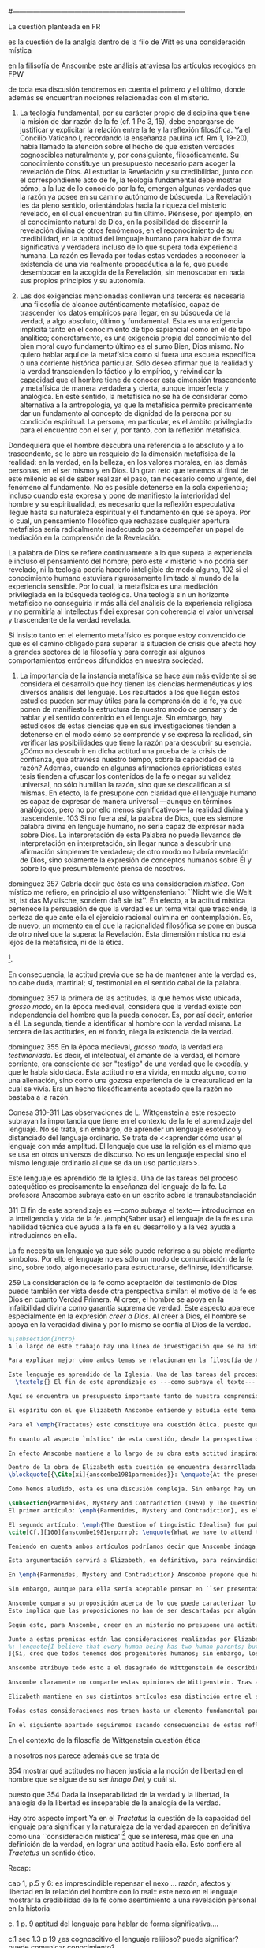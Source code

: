 #+PROPERTY: header-args:latex :tangle ../../tex/ch3/diacronico/lang_and_myst.tex
#---------------------------------------------------------------------------
# Santa Teresa Benedicta de la Cruz, ruega por nosotros
La cuestión planteada en FR

es la cuestión de la analgía
dentro de la filo de Witt es una consideración mística

en la filisofía de Anscombe este análisis atraviesa los artículos recogidos en FPW

de toda esa discusión tendremos en cuenta el primero y el último, donde además se encuentran nociones relacionadas con el misterio.

67. La teología fundamental, por su carácter propio de disciplina que tiene la misión de dar razón de la fe (cf. 1 Pe 3, 15), debe encargarse de justificar y explicitar la relación entre la fe y la reflexión filosófica. Ya el Concilio Vaticano I, recordando la enseñanza paulina (cf. Rm 1, 19-20), había llamado la atención sobre el hecho de que existen verdades cognoscibles naturalmente y, por consiguiente, filosóficamente. Su conocimiento constituye un presupuesto necesario para acoger la revelación de Dios. Al estudiar la Revelación y su credibilidad, junto con el correspondiente acto de fe, la teología fundamental debe mostrar cómo, a la luz de lo conocido por la fe, emergen algunas verdades que la razón ya posee en su camino autónomo de búsqueda. La Revelación les da pleno sentido, orientándolas hacia la riqueza del misterio revelado, en el cual encuentran su fin último. Piénsese, por ejemplo, en el conocimiento natural de Dios, en la posibilidad de discernir la revelación divina de otros fenómenos, en el reconocimiento de su credibilidad, en la aptitud del lenguaje humano para hablar de forma significativa y verdadera incluso de lo que supera toda experiencia humana. La razón es llevada por todas estas verdades a reconocer la existencia de una vía realmente propedéutica a la fe, que puede desembocar en la acogida de la Revelación, sin menoscabar en nada sus propios principios y su autonomía.

83. Las dos exigencias mencionadas conllevan una tercera: es necesaria una filosofía de alcance auténticamente metafísico, capaz de trascender los datos empíricos para llegar, en su búsqueda de la verdad, a algo absoluto, último y fundamental. Esta es una exigencia implícita tanto en el conocimiento de tipo sapiencial como en el de tipo analítico; concretamente, es una exigencia propia del conocimiento del bien moral cuyo fundamento último es el sumo Bien, Dios mismo. No quiero hablar aquí de la metafísica como si fuera una escuela específica o una corriente histórica particular. Sólo deseo afirmar que la realidad y la verdad transcienden lo fáctico y lo empírico, y reivindicar la capacidad que el hombre tiene de conocer esta dimensión trascendente y metafísica de manera verdadera y cierta, aunque imperfecta y analógica. En este sentido, la metafísica no se ha de considerar como alternativa a la antropología, ya que la metafísica permite precisamente dar un fundamento al concepto de dignidad de la persona por su condición espiritual. La persona, en particular, es el ámbito privilegiado para el encuentro con el ser y, por tanto, con la reflexión metafísica.

Dondequiera que el hombre descubra una referencia a lo absoluto y a lo trascendente, se le abre un resquicio de la dimensión metafísica de la realidad: en la verdad, en la belleza, en los valores morales, en las demás personas, en el ser mismo y en Dios. Un gran reto que tenemos al final de este milenio es el de saber realizar el paso, tan necesario como urgente, del fenómeno al fundamento. No es posible detenerse en la sola experiencia; incluso cuando ésta expresa y pone de manifiesto la interioridad del hombre y su espiritualidad, es necesario que la reflexión especulativa llegue hasta su naturaleza espiritual y el fundamento en que se apoya. Por lo cual, un pensamiento filosófico que rechazase cualquier apertura metafísica sería radicalmente inadecuado para desempeñar un papel de mediación en la comprensión de la Revelación.

La palabra de Dios se refiere continuamente a lo que supera la experiencia e incluso el pensamiento del hombre; pero este « misterio » no podría ser revelado, ni la teología podría hacerlo inteligible de modo alguno, 102 si el conocimiento humano estuviera rigurosamente limitado al mundo de la experiencia sensible. Por lo cual, la metafísica es una mediación privilegiada en la búsqueda teológica. Una teología sin un horizonte metafísico no conseguiría ir más allá del análisis de la experiencia religiosa y no permitiría al intellectus fidei expresar con coherencia el valor universal y trascendente de la verdad revelada.

Si insisto tanto en el elemento metafísico es porque estoy convencido de que es el camino obligado para superar la situación de crisis que afecta hoy a grandes sectores de la filosofía y para corregir así algunos comportamientos erróneos difundidos en nuestra sociedad.

84. La importancia de la instancia metafísica se hace aún más evidente si se considera el desarrollo que hoy tienen las ciencias hermenéuticas y los diversos análisis del lenguaje. Los resultados a los que llegan estos estudios pueden ser muy útiles para la comprensión de la fe, ya que ponen de manifiesto la estructura de nuestro modo de pensar y de hablar y el sentido contenido en el lenguaje. Sin embargo, hay estudiosos de estas ciencias que en sus investigaciones tienden a detenerse en el modo cómo se comprende y se expresa la realidad, sin verificar las posibilidades que tiene la razón para descubrir su esencia. ¿Cómo no descubrir en dicha actitud una prueba de la crisis de confianza, que atraviesa nuestro tiempo, sobre la capacidad de la razón? Además, cuando en algunas afirmaciones apriorísticas estas tesis tienden a ofuscar los contenidos de la fe o negar su validez universal, no sólo humillan la razón, sino que se descalifican a sí mismas. En efecto, la fe presupone con claridad que el lenguaje humano es capaz de expresar de manera universal —aunque en términos analógicos, pero no por ello menos significativos— la realidad divina y trascendente. 103 Si no fuera así, la palabra de Dios, que es siempre palabra divina en lenguaje humano, no sería capaz de expresar nada sobre Dios. La interpretación de esta Palabra no puede llevarnos de interpretación en interpretación, sin llegar nunca a descubrir una afirmación simplemente verdadera; de otro modo no habría revelación de Dios, sino solamente la expresión de conceptos humanos sobre Él y sobre lo que presumiblemente piensa de nosotros.


dominguez 357
Cabría decir que ésta es una consideración \emph{mística}. Con místico me refiero, en principio al uso wittgensteniano: ``Nicht wie die Welt ist, ist das Mystische, sondern daß sie ist''. En efecto, a la actitud mística pertenece la persuasión de que la verdad es un tema vital que trasciende, la certeza de que ante ella el ejercicio racional culmina en contemplación. Es, de nuevo, un momento en el que la racionalidad filosófica se pone en busca de otro nivel que la supera: la Revelación. Esta dimensión mistica no está lejos de la metafísica, ni de la ética. 

\footnote{\cite[Cf.][156]{monk1991duty}: \enquote{The famous last sentence of the book ---`Whereof one cannot speak, thereof one must be silent'--- expresses both a logico-philosophical truth and an ethical precept.}; Wittgenstein explicó esta finalidad ética de su obra en una carta a Ludwig von Ficker de este modo: \cite[22-23]{monk2005howto}: \enquote{the point of the book is ethical. I once wanted to give a few words in the foreword which now are actually not in it, which, however, I'll write to you now because they might be a key for you: I wanted to write that my work consists on two parts: of the one which is here, and of everything which I have \emph{not} written. And precisely this second part is the important one. For the Ethical is delimited from within, as it were, by my book; and I'm convinced that, \emph{strictly} speaking, it can ONLY be delimited in this way. In brief, I think: All of that whcih \emph{many} are \emph{babbling} today, I have defined in my book by remaning silent about it}.}.

En consecuencia, la actitud previa que se ha de mantener ante la verdad es, no cabe duda, martirial; sí, testimonial en el sentido cabal de la palabra.

dominguez 357
la primera de las actitudes, la que hemos visto ubicada, \emph{grosso modo}, en la época medieval, considera que la verdad existe con independencia del hombre que la pueda conocer. Es, por así decir, anterior a él. La segunda, tiende a identificar al hombre con la verdad misma. La tercera de las actitudes, en el fondo, niega la existencia de la verdad.

dominguez 355
En la época medieval, \emph{grosso modo}, la verdad era \emph{testimoniada}. Es decir, el intelectual, el amante de la verdad, el hombre corriente, era consciente de ser "testigo" de una verdad que le excedía, y que le había sido dada. Esta actitud no era vivida, en modo alguno, como una alienación, sino como una gozosa experiencia de la creaturalidad en la cual se vivía. Era un hecho filosóficamente aceptado que la razón no bastaba a la razón.

Conesa 310-311
Las observaciones de L. Wittgenstein a este respecto subrayan la importancia que tiene en el contexto de la fe el aprendizaje del lenguaje. No se trata, sin embargo, de aprender un lenguaje esotérico y distanciado del lenguaje ordinario. Se trata de <<aprender cómo usar el lenguaje con más amplitud. El lenguaje que usa la religión es el mismo que se usa en otros universos de discurso. No es un lenguaje especial sino el mismo lenguaje ordinario al que se da un uso particular>>.

Este lenguaje es aprendido de la Iglesia. Una de las tareas del proceso catequético es precisamente la enseñanza del lenguaje de la fe. La profesora Anscombe subraya esto en un escrito sobre la transubstanciación

311
El fin de este aprendizaje es ---como subraya el texto--- introducirnos en la inteligencia y vida de la fe. /emph{Saber usar} el lenguaje de la fe es una habilidad técnica que ayuda a la fe en su desarrollo y a la vez ayuda a introducirnos en ella.

La fe necesita un lenguaje ya que sólo puede referirse a su objeto mediante símbolos. Por ello el lenguaje no es sólo un modo de comunicación de la fe sino, sobre todo, algo necesario para estructurarse, definirse, identificarse.

259
La consideración de la fe como aceptación del testimonio de Dios puede también ser vista desde otra perspectiva similar: el motivo de la fe es Dios en cuanto Verdad Primera. Al creer, el hombre se apoya en la infalibilidad divina como garantía suprema de verdad. Este aspecto aparece especialmente en la expresión \emph{creer a Dios}. Al creer a Dios, el hombre se apoya en la veracidad divina y por lo mismo se confía al Dios de la verdad.

#+BEGIN_SRC latex
%\subsection{Intro}
A lo largo de este trabajo hay una línea de investigación que se ha ido desarrollando y que desemboca en una región de la obra de Anscombe que trata sobre una cuestión filosófica compleja. Ha partido desde la propuesta de repensar el nexo entre razón, afectos y libertad con una visión más amplia; y la consideración de que en el contexto de la filosofía analítica este nexo se estudia dentro de la actividad humana del lenguaje (\S\ref{subsec:amplia}, p.~\pageref{subsec:amplia})\footnote{Esta línea ha continuado a través de varias cuestiones: Desde la perspectiva de la investigación teológica se ha planteado como la pregunta sobre la capacidad del lenguaje para hablar de forma significativa incluso de lo que supera la experiencia humana (\S\ref{subsec:aptitud}, p.~\pageref{subsec:aptitud}). Además indagamos sobre este tema al exponer los desafíos planteados por el Círculo de Viena que, desde ciertas interpretaciones de nociones wittgensteinianas, realizaron una crítica de la capacidad del lenguaje religioso para comunicar conocimiento (\S\ref{subsec:viena}, p.~\pageref{subsec:viena}). Adentrándonos más al ámbito de la filosofía de Wittgenstein, F. Kerr nos proponía que su análisis de la relación entre realidad, pensamiento y lenguaje constituye un intento de reconocer cómo es el ser humano y junto a esto que la investigación teológica puede ser entendida como investigación gramatical (\S\ref{subsec:comosomos}, p.~\pageref{subsec:comosomos}).}. En este apartado culmina con la consideración de que para comprender la categoría de testimonio en la obra de Anscombe es preciso tener en cuenta su discusión sobre la capacidad del lenguaje para significar. Específicamente su comprensión de la capacidad de la práctica lingüística humana para comunicar la verdad en tanto que trascendental. 

Para explicar mejor cómo ambos temas se relacionan en la filosofía de Anscombe podemos recurrir a una propuesta de F. Conesa en su estudio sobre el valor cognoscitivo de la fe. Plantea que para Wittgenstein un elemento importante en la religión es el aprendizaje de un lenguaje, entonces propone: \blockquote[{\Cite[310-311]{conesa1994cc}}]{Las observaciones de L. Wittgenstein a este respecto subrayan la importancia que tiene en el contexto de la fe el aprendizaje del lenguaje. No se trata, sin embargo, de aprender un lenguaje esotérico y distanciado del lenguaje ordinario. Se trata de <<aprender cómo usar el lenguaje con más amplitud. El lenguaje que usa la religión es el mismo que se usa en otros universos de discurso. No es un lenguaje especial sino el mismo lenguaje ordinario al que se da un uso particular>>.

Este lenguaje es aprendido de la Iglesia. Una de las tareas del proceso catequético es precisamente la enseñanza del lenguaje de la fe. La profesora Anscombe subraya esto en \textelp{su} escrito sobre la transubstanciación
  \textelp{} El fin de este aprendizaje es ---como subraya el texto--- introducirnos en la inteligencia y vida de la fe. \emph{Saber usar} el lenguaje de la fe es una habilidad técnica que ayuda a la fe en su desarrollo y a la vez ayuda a introducirnos en ella.}

Aquí se encuentra un presupuesto importante tanto de nuestra comprensión de la fe, como de la noción que tiene Elizabeth del lenguaje: \blockquote[][\,(FR 84)]{la fe presupone con claridad que el lenguaje humano es capaz de expresar de manera universal ---aunque en términos analógicos, pero no por ello menos significativos--- la realidad divina y trascendente. Si no fuera así, la palabra de Dios, que es siempre palabra divina en lenguaje humano, no sería capaz de expresar nada sobre Dios}. Nos encontramos aquí ante una convergencia donde la revelación entendida como testimonio divino, la fe como confianza en su palabra y la práctica lingüística como actividad donde la verdad se comunica componen facetas de una misma realidad.\footnote{F. Conesa argumenta en \Cite[259]{conesa1994cc}: \enquote{La consideración de la fe como aceptación del testimonio de Dios puede también ser vista desde otra perspectiva similar: el motivo de la fe es Dios en cuanto Verdad Primera. Al creer, el hombre se apoya en la infalibilidad divina como garantía suprema de verdad. Este aspecto aparece especialmente en la expresión \emph{creer a Dios}. Al creer a Dios, el hombre se apoya en la veracidad divina y por lo mismo se confía al Dios de la verdad.}, también añade: \enquote{B. Duroux demuestra que Santo Tomás se está refiriendo a la misma realidad cuando habla de la autoridad de Dios, el testimonio divino y la \emph{Verdad primera}. Se trata simplemente de cambios de acento.}}

El espíritu con el que Elizabeth Anscombe entiende y estudia este tema lo hereda del \emph{Tractatus}, donde la cuestión sobre la capacidad del lenguaje para significar culmina como preocupación ética\footnote{\cite[Cf.][156]{monk1991duty}: \enquote{The famous last sentence of the book ---`Whereof one cannot speak, thereof one must be silent'--- expresses both a logico-philosophical truth and an ethical precept.}; Wittgenstein explicó esta finalidad ética de su obra en una carta a Ludwig von Ficker de este modo: \cite[22-23]{monk2005howto}: \enquote{the point of the book is ethical. I once wanted to give a few words in the foreword which now are actually not in it, which, however, I'll write to you now because they might be a key for you: I wanted to write that my work consists on two parts: of the one which is here, and of everything which I have \emph{not} written. And precisely this second part is the important one. For the Ethical is delimited from within, as it were, by my book; and I'm convinced that, \emph{strictly} speaking, it can ONLY be delimited in this way. In brief, I think: All of that whcih \emph{many} are \emph{babbling} today, I have defined in my book by remaning silent about it}.} y consideración mística\footnote{\Cite[357]{dominguez2009at}: \enquote{Cabría decir que ésta es una consideración \emph{mística}. Con místico me refiero, en principio, al uso wittgensteniano: ``Nicht wie die Welt ist, ist das Mystische, sondern daß sie ist''.}}. Lo que esto quiere decir es que para ella, como para el \emph{Tractatus}, el interés consiste en argumentar una actitud o predisposición existencial ante la verdad\footnote{\Cite[Cf.][354-355]{dominguez2009at}}, más que una definición. 

Para el \emph{Tractatus} esto constituye una cuestión ética, puesto que pretende trazar el límite de lo que puede ser dicho. Desde el contexto de nuestro estudio, y la obra de Anscombe, hay un aspecto adicional a esta cuestión ética que puede ser expresado diciendo: \blockquote[{\Cite[354]{dominguez2009at}}]{Dada la inseparabilidad de la verdad y la libertad \textelp{} Es pertinente \textelp{} mostrar qué actitudes \textins{hacia la verdad} no hacen justicia a la noción de libertad en el hombre que se sigue de su ser \emph{imago Dei}, y cuál sí}. 

En cuanto al aspecto `místico' de esta cuestión, desde la perspectiva del \emph{Tractatus}, este consiste en la noción de que en el lenguaje se muestra una verdad que es inefable, que no se puede decir con el lenguaje. Para nosotros y para Anscombe consiste en la conciencia de que en la actividad humana del lenguaje actuamos como testigos de la Verdad que nos excede\footnote{Nos parece que la actitud hacia la verdad que P. Dominguez identifica con la mentalidad del medioevo ilustra bien la disposición de Anscombe hacia la Verdad presente en el lenguaje: \Cite[354-355]{dominguez2009at}: \enquote{En la época medieval, \emph{grosso modo}, la verdad era \emph{testimoniada}. Es decir, el intelectual, el amante de la verdad, el hombre corriente, era consciente de ser "testigo" de una verdad que le excedía, y que le había sido dada. Esta actitud no era vivida, en modo alguno, como una alienación, sino como una gozosa experiencia de la creaturalidad en la cual se vivía. Era un hecho filosóficamente aceptado que la razón no bastaba a la razón.}}. En este sentido, una buena manera de caracterizar la actitud `mística' que Anscombe adopta ante la verdad en tanto que trascendental puede ser puesta en estos términos: \blockquote[{\Cite[357]{dominguez2009at}}]{En efecto, a la actitud mística pertenece la persuasión de que la verdad es un tema vital que trasciende, la certeza de que ante ella el ejercicio racional culmina en contemplación. Es, de nuevo, un momento en el que la racionalidad filosófica se pone en busca de otro nivel que la supera: la Revelación. Esta dimensión mística no está lejos de la metafísica, ni de la ética. \textelp{} En consecuencia, la actitud previa que se ha de mantener ante la verdad es, no cabe duda, martirial; sí, testimonial en el sentido cabal de la palabra.}

En efecto Anscombe mantiene a lo largo de su obra esta actitud inspirada por el \emph{Tractatus}, esa \enquote*{persuasión de que la verdad es un tema vital que trasciende}. Sin embargo va más allá, pues no sostiene ---como lo hace el \emph{Tractatus}--- que el aspecto trascendente de la verdad no se revela \emph{en} el mundo. En este sentido es importante su giro hacia las nociones de la obra posterior de Wittgenstein, específicamente en \emph{Investigaciones Filosóficas} y \emph{Sobre la Certeza} donde el análisis del lenguaje no está orientado hacia la forma lógica pura como conexión metafísica entre pensamiento y realidad, sino a la actividad humana donde esta conexión se encuentra viva. Para Elizabeth, la verdad, siendo trascendental, se revela en el lenguaje y en la acción humana como rectitud\footnote{Para una discusión más amplia véase: \Cite{torralbaynubiola2005fayeh:unidadverdad}. En nuestro estudio este tema se discute en: \S\ref{subsec:verdad}, p.~\pageref{subsec:verdad}.}.

Dentro de la obra de Elizabeth esta cuestión se encuentra desarrollada en el primer volumen de su colección publicada en 1981, el cual tituló \emph{From Parmenides to Wittgenstein}. El volumen reúne a autores como Parménides, Platón, Hume y Wittgenstein y constituye un recorrido realizado a través de varios artículos donde Anscombe analiza aportaciones filosóficas en torno a la relación entre lo concebible y lo posible\footnote{\cite[Cf.][193]{teichmann2008ans}: \enquote{Philosophers have grappled since ancient times with the problem of how thinkability and possibility are related, and it is characteristic of Anscombe to have drawn such diverse figures as Parmenides, Plato, Hume, and Wittgenstein into a single discussion}.}. Las reflexiones de Elizabeth en los artículos recogidos en el volumen componen el estudio de una discusión que se ha desarrollado a lo largo de la obra de muchos autores filosóficos. ¿En qué consiste esta discusión que Anscombe juzga presente ya en Parménides y viva todavía en Wittgenstein? En la introducción de la colección la describe diciendo: 
\blockquote[{\Cite[xi]{anscombe1981parmenides}}: \enquote{At the present day we are often perplexed with enquiries about what makes true, or what something's being thus or so \emph{consists in}; and the answer to this is thought to be an explanation of meaning. If there is no external answer, we are apparently committed to a kind of idealism}.]{En la época actual con frecuencia nos quedamos perplejos con preguntas sobre qué hace a algo verdadero, o \emph{en qué consiste} el que algo sea de un modo u otro; y la respuesta a esto se piensa que es una explicación del significado. Si no hay una respuesta externa, aparentemente estamos comprometidos con un tipo de idealismo}.\label{subsec:intextq}

Como hemos aludido, esta es una discusión compleja. Sin embargo hay un aspecto de esta que es de particular interés. A lo largo de su análisis, Anscombe entrelaza, dentro de sus investigaciones sobre el lenguaje, argumentaciones para proponer que aquellas creencias que en la religión llamamos `misterios' no son lo mismo que el `sinsentido' o producto de `no pensar'. Para ella la creencia en los misterios de la fe es una actitud contraria al deseo de querer profesar la contradicción. Este tema, no solo guarda relación con el estudio de la categoría del testimonio, sino que representa una expresión culminante de las ideas de Anscombe sobre la manera en que la verdad en tanto que trascendental se comunica en la actividad humana del lenguaje. Examinaremos qué tiene que decir Elizabeth sobre esto en los artículos que ella usa para abrir y concluir el volumen.

\subsection{Parmenides, Mystery and Contradiction (1969) y The Question for Linguistic Idealism (1976)}
El primer artículo: \emph{Parmenides, Mystery and Contradiction}, es el texto de una ponencia ofrecida por Anscombe en la reunión del \emph{Aristotelian Society} en Londres el 24 de febrero de 1969. En esta discusión Elizabeth analiza lo que ella considera un `ancestro' de la teoría de representación que está detrás de la comprensión del lenguaje que tiene el \emph{Tractatus}. El interés en este artículo se encuentra en dos premisas que Anscombe valora de las nociones de los antiguos y del \emph{Tractatus}: que las limitaciones de lo concebible quedan constituidas por las restricciones de lo posible\footnote{\Cite[Cf.][viii]{anscombe1981parmenides}: \enquote{If I am right, the ancients never argued from constraints on what could be a thought to restrictions on what could be, but only the other way around}. Véase también: \cite[xi]{anscombe1981parmenides}: \enquote{It was left to the moderns to deduce what could be from what could hold of thought, as we see Hume to have done. This trend is still strong. But the ancients had the better approach, arguing only that a thought was impossible because the thing was impossible, or, as the Tractatus puts it, ``Was man nicht denken kann, das kann man nicht denken'': an \emph{impossible} thought is an impossible \emph{thought}}.} y que la crítica de las proposiciones como expresiones de pensamiento real no implica que haya algún principio que pueda ser aplicado \emph{a priori} para descartarlas como inconcebibles, sino que la crítica debe ser \emph{ad hoc}, cada proposición debe ser examinada\footnote{\Cite[Cf.][151]{anscombe1959iwt}: \enquote{The criticism of sentences as expressing no real thought, according to the principles of the \emph{Tractatus}, could never be of any very simple general form; each criticism would be \emph{ad hoc}, and fall within the subject-matter with which the sentence professed to deal}.}.

El segundo artículo: \emph{The Question of Linguistic Idealism} fue publicado en 1976 en \emph{Acta Philosophica Fennica} junto a otros ensayos sobre Wittgenstein en honor de G.\,H.\,von Wright\footnote{Sucesor de Wittgenstein en la cátedra de filosofía en Cambrdige entre 1948-1951, puesto que Anscombe ocuparía en 1970. También fue con Elizabeth uno de los responsables del legado literario de Wittgenstein.}. En este artículo Anscombe examina cómo puede ser caracterizada la pretensión de Wittgenstein en su análisis del nexo entre pensamiento y realidad: \blockquote[{\Cite[VI, 23]{wittgenstein1956remmathes}}]{No empiría y sí realismo en filosofía, eso es lo más difícil.}. El artículo está dividido en dos partes, la primera dedicada al aspecto semántico del tema, derivado de la concepción de la esencia del lenguaje en \emph{Investigaciones Filosóficas} y se pregunta si hay algún sentido en el que se pueda decir que la `gramática' crea una esencia; la segunda se enfoca más en los aspectos epistemológicos de la cuestión según aparecen en la discusión de \emph{Sobre la Certeza} y se cuestiona sobre qué significa `acuerdo en el lenguaje' y cuáles son sus implicaciones\footnote{\cite[Cf.][215]{teichmann2008ans}: \enquote{The essay is in two parts, these correspond roughly to the semantic and epistemological aspects of the topic}.}. El interés en este artículo se encuentra en la cuestión de la relación entre necesidad ---lógica\footnote{Para Anscombe la `necesidad lógica' se expresa en las reglas que rigen la inferencia válida: \Cite[Cf.][121]{anscombe1981parmenides:qli}: \enquote{Always there is the logical \emph{must}: you can't have this \emph{and} that; you can't do that if you are going by this rule; you must grant this in face of that. And just as ``You can't move your king'' is the more basic expression for one learning chess, since it lies at the bottom of his learning the concept of the game and its rules, so these ``You must's'' and ``You cant's'' are the more basic expressions in logical thinking. But they are not what Hume calls ``naturally intelligible''\,---\,that is to say, they are not expressions of perception or experience. They are understood by those of normal intelligence as they are trained in the practices of reasoning}.} y `aristotélica'\footnote{Para Elizabeth este tipo de necesidad está expresado en los deberes relacionados con las promesas, las reglas y los derechos: \Cite[Cf.][118]{anscombe1981parmenides:qli}: \enquote{there are, of course, a great many things whose existence does depend on human linguistic practice. The dependence is in many cases an unproblematic and trivial fact. But in others it is not trivial\,---\,it touches the nerve of great philosophical problems. The cases I have in mind are three: namely rules, rights and promises}. Este tipo de necesidad queda expresada en los deberes relacionados con estas prácticas:
\cite[Cf.][100]{anscombe1981erp:rrp}: \enquote{What we have to attend to is the use of modals. Through this, we shall find that not only promises, but also rules and rights, are essences \emph{created} and not merely captured or expressed by the grammar of our languages. Modals come in mutually definable related pairs, as: necessary, possible; must, need not; ought, need not, etc.; together with modal inflections of other words}.}--- y la práctica lingüística, descrita como el ``ir según una regla''; además, que estas reglas no responden a un objetivo o correspondencia con alguna realidad, sino que están fundadas en el `hecho en bruto' de que los seres humanos aprendemos a responder a las reglas con propuestas que establecen un acuerdo\footnote{\Cite[Cf.][219]{teichmann2008ans}: \enquote{A justification for a `You must' will not come from outside the practice, but from within it. Anscombe takes it that for Wittgenstein, conceptual and logical necessity are both expressed by means of this `You must'}. También en: \Cite[Cf.][220]{teichmann2008ans}: \enquote{the rules of linguistic practice cannot be justified from without, and rest ultimately on the brute fact that human beings learn to respond to `You must' in a way that produces agreement in response}.} y que este acuerdo es posible por un hecho `general de la naturaleza'\footnote{\Cite[Cf.][133]{anscombe1981parmenides:qli}: \enquote{\emph{That one knows something is not guaranteed by the language-game}. \textelp{} But the language-game of assertion, which for speaking humans is so important a part of the whole business of knowing and being certain, depends for its character on a `general fact of nature'}. Véase también: \Cite[Cf.][224]{teichmann2008ans}: \enquote{For Wittgenstein, `that one knows something is not guaranteed by the language-game' (QLI 133) --- for there is such a thing as radical change of view, however rare, and the natural expression of this is `I was wrong'. The possibility of radical change of view is compatible with the fact that, in the absence of such change, `I know' and `I am certain' are justifiable forms of expression within the language-game}.}. De interés también es la noción de la `imagen del mundo' que sirve como fundamento inmóvil de nuestras creencias\footnote{\Cite[130]{anscombe1981parmenides:qli}: \enquote{There are assumptions, beliefs, that are the `immovable foundation' of these proceedings. \textelp{} they are a foundation which is not moved by any of these proceedings. I cannot doubt or question anything unless there are some things I do not doubt or question}. Para un descripción más detallada véase: \Cite[\S95-99]{wittgenstein1969oncertes}}.
#+END_SRC

#+BEGIN_SRC latex
Teniendo en cuenta ambos artículos podríamos decir que Anscombe indaga en el problema: ¿cómo se explica la capacidad del lenguaje para significar?, ¿consiste en un proceso mental?, ¿es la posibilidad de relacionar ciertos signos con ciertos hechos? Critica una respuesta inadecuada a esto que se apoya sobre un presupuesto \blockquote[{\cite[xi]{anscombe1981parmenides}}: \enquote{is an ancestor of much philosophical theorizing and perplexity}.]{que es un ancestro de mucha teorización y perplejidad}: \blockquote[{\cite[x]{anscombe1981parmenides}}: \enquote{that a significant term is a name of an object which is either expressed or characterized by the term}.]{que un término significativo es el nombre de un objeto que está expresado o caracterizado por el término}. Entonces propone que una descripción más adecuada es que un término significativo es uno que tiene una aplicación posible dentro de nuestra práctica lingüística. Es decir, tiene una gramática aplicable. Las reglas de estas prácticas lingüísticas, de lo que constituye una inferencia válida y de lo que es imprescindible para alcanzar el bien y evitar el mal, se generan dentro del juego de lenguaje, pero dependen de un `hecho general de la naturaleza':  que es raro que haya un cambio radical de perspectiva que implique que tengamos que afirmar estar equivocados de algo de lo que hemos juzgado que hemos conocido o creído con certeza.

Esta argumentación servirá a Elizabeth, en definitiva, para reinvindicar desde dentro del sistema de Wittgenstein la posibilidad del misterio como una realidad trascendente que se expresa en nuestra práctica lingüística. Esto es un presupuesto importante a la hora de argumentar la revelación como testimonio divino y propuesta creíble.
#+END_SRC
 
#+BEGIN_SRC latex
En \emph{Parmenides, Mystery and Contradiction} Anscombe propone que hay afirmaciones que son simplemente `abracadabra', es decir, puro sinsentido. A estas no hay que prestarle atención. Entonces, ¿qué sucede con las expresiones que no son sinsentido, pero que aún presentan dificultades a la hora de determinar para ellas un sentido inobjetable? En esos casos ¿podríamos descartar la posibilidad de que este sentido enigmático sea una verdad? Como respuesta a esta pregunta, Anscombe propone un criterio que parece ofrecer un modo de caracterizar lo que puede ser pensado: \blockquote[{\Cite[8]{anscombe1981parmenides:pmc}}: \enquote{This suggests as the sense of ``can be grasped in thought''; ``can be presented in a sentence which can be seen to have an unexceptionable non-contradictory sense''. A form of: whatever can be said at all can be said clearly}.]{Esto sugiere como el sentido de ``puede ser captado en el pensamiento''; ``puede ser presentado en una oración que pueda ser vista como teniendo un irreprochable sentido no-contradictorio''. Una forma de: todo lo que puede ser expresado en absoluto puede ser expresado claramente}.

Sin embargo, aunque para ella sería aceptable pensar en ``ser presentado en una afirmación que pueda verse que tiene un inobjetable sentido no-contradictorio'' como la manera de afirmar lo que podría ser captado en el pensamiento, le parece que esto no sirve para establecer que haya alguna cosa que no pueda ser pensada: \blockquote[{\Cite[8]{anscombe1981parmenides:pmc}}: \enquote{Someone who thought this \emph{might} think ``There may be the inexpressible.'' And so in that sense think ``There may be what can't be thought''. ---But he wouldn't be exercised by any definite claimant to be that which can't be grasped in thought. \emph{Mystery} would be illusion\,---\,either the thought expressing something mysterious could be clarified, and then no mystery, or the impossibility of clearing it up would show it was really a non-thought. The trouble is, there doesn't seem to be any ground for holding this position. It is a sort of prejudice}.]{Alguien que piense esto \emph{puede} pensar ``Puede haber lo inexpresable.'' Y entonces en ese sentido ``Puede haber lo que no puede ser pensado''. ---Pero no estaría siendo movido por alguna cosa determinada que le estuviera reclamando ser aquello que no puede ser captado en el pensamiento. El \emph{misterio} sería una ilusión\,---\,una de dos, el pensamiento expresando algo misterioso podría ser clarificado, y entonces no hay misterio, o la imposibilidad de aclararlo mostraría que era verdaderamente un no-pensamiento. El problema es, que no parece haber ningún fundamento para sostener esta posición. Es una especie de prejuicio}.

Anscombe compara su proposición acerca de lo que puede caracterizar lo que puede ser pensado con la afirmación que se encuentra en el prefacio del \emph{Tractatus}, \enquote*{lo que puede ser expresado en absoluto puede ser expresado claramente}; sin embargo, juzga como un prejuicio la creencia, expresada también en el \emph{Tractatus}, de que esto implique que \enquote*{hay lo inexpresable}, o \enquote*{hay lo que no puede ser pensado}. 
Esto implica que las proposiciones no han de ser descartadas por algún principio general \emph{a priori}, sino que es preciso el análisis del uso que estas expresiones tienen en la práctica lingüística. En el uso de los signos del lenguaje dentro de la vida es donde se encuentran pensamiento y realidad, esto como contrario a la idea de que la relación entre pensamiento y realidad se encuentra en una armonía metafísica \emph{a priori}. De ahí que su propuesta sobre lo que puede caracterizar un pensamiento dirija la atención a la posibilidad de presentar el pensamiento en el lenguaje.

Según esto, para Anscombe, creer en un misterio no presupone una actitud acrítica que abrace la contradicción, sino que consiste mas bien en la disposición de examinar el uso que se hace de las expresiones en el lenguaje y la actividad humana, teniendo en cuenta que los misterios son expresiones que no pueden quedar definitivamente demostradas, pero que tampoco pueden quedar descartadas como no expresando un pensamiento posible.
#+END_SRC

#+BEGIN_SRC latex
Junto a estas premisas están las consideraciones realizadas por Elizabeth en \emph{The Question for Linguistic Idealism}. Allí observa que: \blockquote[{\Cite[123]{anscombe1981parmenides:qli}}: \enquote{Wittgenstein's attitude to the whole of religion in a way assimilated it to the mysteries: thus he detested natural theology. But again, what part of this was philosophical (and therefore something which, if right, others ought to see) and what personal, it is difficult to say}.]{La actitud de Wittgenstein hacia el todo de la religión la asimilaba en cierto modo a los misterios: por consiguiente detestaba la teología natural. Pero de nuevo, qué parte de esto era filosófico (y por tanto algo que, si fuera correcto, otros han de ver) y qué parte era personal, es difícil decir}. Un ejemplo de esta actitud se puede encontrar en \emph{Sobre la Certeza} donde hace referencia a distintas ideas y creencias religiosas, específicamente, por ejemplo: \blockquote[{\Cite[\S239]{wittgenstein1969oncertes}}.
%: \enquote{I believe that every human being has two human parents; but Catholics believe that Jesus only had a human mother. \textelp{} Catholics believe as well that in certain circumstances a wafer completely changes its nature, and at the same time that all evidence proves the contrary. And so if Moore said ``I know that this is wine and not blood'', Catholics would contradict him.}]{Creo que todo ser humano tiene dos padres humanos; pero los católicos creen que Jesús solo tuvo una madre humana. \textelp{} Los católicos creen también que en ciertas circunstancias un trozo de pan completamente cambia su naturaleza, y al mismo tiempo que toda evidencia demuestra lo contrario. Y así si Moore dijera ``Yo conozco que eso es vino y no sangre'', los católicos lo contradirían}.
]{Sí, creo que todos tenemos dos progenitores humanos; sin embargo, los católicos creen que Jesús sólo tuvo una madre humana. \textelp{} Los católicos también creen que una oblea, en circunstancias determinadas, cambia completamente de naturaleza y, al mismo tiempo, que toda la evidencia prueba lo contrario. Por lo tanto, si Moore dijera: ``Sé que esto es vino y no sangre'', los católicos lo contradirían}. Anscombe cuenta también otro ejemplo:\blockquote[{\Cite[122]{anscombe1981parmenides:qli}}: \enquote{At the Moral Science Club he once quoted a passage from St Augustine about God which with the characteristic rhetoric of St Augustine sounded contradictory, Wittgenstein even took ``he moves without moving'' as a contradiction in intent, and was impatient being told that that at least was not so, the first ``moves'' being transitive and the second intransitive (\emph{movet, non movetur})}.]{En una ocasión citó en el \emph{Moral Science Club} un pasaje de San Agustín acerca de Dios el cual, con la retórica característica de San Agustín, sonaba contradictorio, Wittgenstein incluso tomó ``mueve sin moverse'' como una contradicción de propósito, y se mostró impaciente al decírsele que eso al menos no era así, el primer ``mueve'' siendo transitivo y el segundo intransitivo (\emph{movet, non movetur})}. En ambos casos Ludwig ve proposiciones que trata como misterios, sin hacer distinción entre argumentaciones de teología natural o creencias en misterios como la Eucaristía. Su actitud ante los misterios no era contraria, sino que, por ejemplo, en el caso del argumento de Agustín: \blockquote[{\Cite[122]{anscombe1981parmenides:qli}}: \enquote{He wished to take the contradiction as seriously intended and at the same time to treat it with respect}.]{Él deseaba tomar la contradicción como seriamente intencional y al mismo tiempo quería tratarla con respeto}.

Anscombe atribuye todo esto a el desagrado de Wittgenstein de describir la religión como racional: \blockquote[{\Cite[122]{anscombe1981parmenides:qli}}: \enquote{This was connected with his dislike of rationality or would-be rationality in religion. He would describe this with a characteristic simile: there is something all jagged and irregular, and some people have a desire to encase it in a smooth ball: looking within you see the jagged edges and spikes, but a smooth surface has been constructed. He preferred it left jagged. I don't know how to distribute this between philosophical observation on the one hand and personal reaction on the other.}]{Esto estaba conectado con su desagrado de la racionalidad o potencial racionalidad de la religión. Describía esto con un símil característico: hay algo todo escarpado e irregular, y algunas personas tienen el deseo de encerrarlo en una esfera lisa: mirando dentro de ella se pueden ver las espinas e irregularidades, pero una superficie lisa ha sido construida sobre estas. Él prefería que se dejara escarpado. No se como distribuir esto entre observación filosófica por una parte y reacción personal por otra}. Adicionalmente, dentro del sistema de pensamiento de Ludwig, no es posible justificar el tipo de proposiciones que la teología natural emplea: \blockquote[{\Cite[123]{anscombe1981parmenides:qli}}: \enquote{In natural theology there is attempted reasoning from the objects of the world to something outside the world. Wittgenstein certainly worked and thought in a tradition for which this was impossible}.]{En la teología natural hay un intento de razonamiento desde los objetos del mundo a algo fuera del mundo. Wittgenstein ciertamente trabajó y pensó en una tradición para la cual esto era imposible}.

Anscombe claramente no comparte estas opiniones de Wittgenstein. Tras afirmar que para Ludwig `pensar' significa \enquote*{actuar según las reglas de razonamiento correcto}\footnote{\Cite[131]{anscombe1981parmenides:qli}: \enquote{what one actually does, which is counted as what was meant: \emph{that} is what fixes the meaning: And so it is about following the rules of correct reasoning. One draws the conclusion as one `must'. That is what ``thinking'' means (RFM, I, 131)}.} se pregunta: \blockquote[{\Cite[122]{anscombe1981parmenides:qli}}: \enquote{If so, then what will Wittgenstein say about `illogical' thinking? As I would, that it isn't thinking?}]{Si esto es así, entonces ¿qué diría Wittgenstein sobre el pensamiento `ilógico'? ¿Como diría yo, que no es pensar?} Y continúa: \blockquote[{\Cite[122]{anscombe1981parmenides:qli}}: \enquote{In the Catholic faith, certain beliefs (such as the Trinity, the Incarnation, the Eucharist) are called ``mysteries''; this means at the very least that it is neither possible to demonstrate them nor possible to show once for all that they are not contradictory and absurd. On the other hand contradiction and absurdity is not embraced; ``This can be disproved, but I still believe it'' is not an attitude of faith at all. So ostenisble proofs of absurdity are assumed to be rebuttable, each one in turn}.]{En la fe católica, ciertas creencias (como la Trinidad, la Encarnación, la Eucaristía) son llamadas ``misterios''; esto significa en el mejor de los casos que ni es posible demostrarlas ni tampoco es posible mostrar de una vez por todas que no son contradictorias y absurdas. Por otra parte la contradicción y lo absurdo no son abrazados; ``Esto puede ser refutado, pero aún así lo creo'' no es para nada una actitud de fe. Entonces las ostensibles demostraciones de absurdidad son asumidas como rebatibles, cada una en su turno}. Esta distinción entre no pensar y el misterio es característica de Elizabeth que en diversas ocasiones propone que la capacidad de argumentar está al servicio de disipar los ataques que pretendan demostrar como definitivamente absurdas las proposiciones que expresan misterios. La actitud que acompaña esta perspectiva, estar dispuestos a atender cada crítica, la compartía con Ludwig: \blockquote[{\Cite[122]{anscombe1981parmenides:qli}}: \enquote{Now this process Wittgenstein himself once described: ``You can ward off \emph{each} attack as it comes'' (Personal Conversation)}.]{Ahora, este proceso Wittgenstein mismo lo describió en una ocasión: ``Puedes mantener a raya \emph{cada} ataque según venga'' (Conversación personal)}.

Elizabeth mantiene en sus distintos artículos esa distinción entre el sinsentido o los meros pensamientos ilógicos y lo que puede ser valorado como un misterio. Reconoce su naturaleza extraordinaria: \blockquote[{\Cite[122-123]{anscombe1981parmenides:qli}}: \enquote{religious mysteries are not a theory, the product of reasoning; their source is quite other}.]{los misterios religiosos no son una teoría, el producto del razonamiento; su fuente es totalmente otra}, y sin embargo afirmarlos no va en contra de considerar, como ella lo hace, que hay razonabilidad en la fe: \blockquote[{\Cite[122]{anscombe1981parmenides:qli}}: \enquote{the attitude of one who does that, or wishes that that should be done, is not that of willingness to profess contradiction. On the contrary}.]{la actitud de uno que hace esto, o que desea que eso se haga, no es la de una disposición a profesar la contradicción. Al contrario}.

Todas estas consideraciones nos traen hasta un elemento fundamental para el juego de lenguaje y para la comunicación de la verdad a través del testimonio: \blockquote[{\Cite[\S505; 509]{wittgenstein1969oncertes}}.]{Cuando se sabe alguna cosa es siempre por gracia de la Naturaleza. \textelp{} Lo que en realidad quiero decir es que un juego de lenguaje sólo es posible si se confía en algo\ldots}. La confianza es la actitud que Anscombe tiene hacia la capacidad del lenguaje humano ---y del ser humano mismo--- de expresar y comunicar la Verdad que le trasciende. Su actitud hacia el misterio termina siendo la expresión culminante de esa misma confianza.

En el siguiente apartado seguiremos sacando consecuencias de estas reflexiones. Dejándonos llevar por las preguntas planteadas en el primer capítulo construiremos una visión de conjunto de la reflexión de Anscombe en torno a la categoría de testimonio.
#+END_SRC

 En el contexto de la filosofía de Wittgenstein cuestión ética

  a nosotros nos parece además que se trata de 

  354 mostrar qué actitudes no hacen justicia a la noción de libertad en el hombre que se sigue de su ser \emph{imago Dei}, y cuál sí.

  puesto que 354 Dada la inseparabilidad de la verdad y la libertad, la analogía de la libertad es inseparable de la analogía de la verdad.

  Hay otro aspecto import
  Ya en el \emph{Tractatus} la cuestión de la capacidad del lenguaje para significar y la naturaleza de la verdad aparecen en definitiva como una ``consideración mística''\footnote{Estimamos de gran interés la reflexión de P. Dominguez donde, desde el paradigma antropológico de la analogía teológica, propone que la actitud martirial es la respuesta a esta `consideración mística'; \Cite[357]{dominguez2009at}: \enquote{Cabría decir que ésta es una consideración \emph{mística}. Con místico me refiero, en principio al uso wittgensteniano: ``Nicht wie die Welt ist, ist das Mystische, sondern daß sie ist''. En efecto, a la actitud mística pertenece la persuasión de que la verdad es un tema vital que trasciende, la certeza de que ante ella el ejercicio racional culmina en contemplación. Es, de nuevo, un momento en el que la racionalidad filosófica se pone en busca de otro nivel que la supera: la Revelación. Esta dimensión mística no está lejos de la metafísica, ni de la ética. \textelp{} En consecuencia, la actitud previa que se ha de mantener ante la verdad es, no cabe duda, martirial; sí, testimonial en el sentido cabal de la palabra.}  Sobre esta actitud ante la verdad, véase también: \Cite[354-356]{dominguez2009at}.} que se interesa, más que en una definición de la verdad, en lograr una actitud hacia ella. Esto confiere al \emph{Tractatus} un sentido ético.


Recap:

cap 1, p.5 y 6: es imprescindible repensar el nexo ... razón, afectos y libertad en la relación del hombre con lo real:: este nexo en el lenguaje
mostrar la credibilidad de la fe como asentimiento a una revelación personal en la historia

c. 1 p. 9  aptitud del lenguaje para hablar de forma significativa....

c.1 sec 1.3 p 19 ¿es cognoscitivo el lenguaje relijioso? puede significar? puede comunicar conocimiento?

c2. p. 37 el análisis de ludwig sobre la relación entre la realidad, el lenguaje y el pensamiento no deja de ser un intento de reconocer definitivamente como somos realmente 

c2 p. 38 teología como gramática: de lo que decimos sobre Dios

c. 3 p. 42 dos líneas: descripción de lo que constituye lenguaje significativo y descripción de la naturaleza especial de la creencia que llamamos `fe'

Al comienzo de nuestra investigación, como al comienzo de este capítulo

Podemos tomar de F. Conesa algunas claves para comprender la relación del tema del testimonio y la comprensión del lenguaje dentro de la filosofía analítica.

Conesa 310-311
Las observaciones de L. Wittgenstein a este respecto subrayan la importancia que tiene en el contexto de la fe el aprendizaje del lenguaje. No se trata, sin embargo, de aprender un lenguaje esotérico y distanciado del lenguaje ordinario. Se trata de <<aprender cómo usar el lenguaje con más amplitud. El lenguaje que usa la religión es el mismo que se usa en otros universos de discurso. No es un lenguaje especial sino el mismo lenguaje ordinario al que se da un uso particular>>.

Este lenguaje es aprendido de la Iglesia. Una de las tareas del proceso catequético es precisamente la enseñanza del lenguaje de la fe. La profesora Anscombe subraya esto en un escrito sobre la transubstanciación

311
El fin de este aprendizaje es ---como subraya el texto--- introducirnos en la inteligencia y vida de la fe. /emph{Saber usar} el lenguaje de la fe es una habilidad técnica que ayuda a la fe en su desarrollo y a la vez ayuda a introducirnos en ella.

La fe necesita un lenguaje ya que sólo puede referirse a su objeto mediante símbolos. Por ello el lenguaje no es sólo un modo de comunicación de la fe sino, sobre todo, algo necesario para estructurarse, definirse, identificarse.


#+BEGIN_SRC latex :tangle no
\subsection{From Parmenides to Wittgenstein (1969) y The Question of Linguistic Idealism (1976)}


Una importante clave de interpretación de este artículo se encuentra en el lugar que ocupa como parte de esta colección. El título del volumen no es casual, el primer artículo es dedicado a Parménides, y el último, \emph{The Question of Linguistic Idealism}, es un examen de nociones importantes en la filosofía de Wittgenstein en donde reaparecen temas que Anscombe plantea ya en esta investigación dedicada a las ideas de Parménides. En este sentido, su análisis de los argumentos de Parménides pone en marcha una discusión que atraviesa todos los artículos del volumen. ¿En qué consiste esta discusión que Anscombe juzga presente ya en Parménides y viva todavía en Wittgenstein? En la introducción de la colección la describe diciendo: \blockquote[{\Cite[xi]{anscombe1981parmenides}}: \enquote{At the present day we are often perplexed with enquiries about what makes true, or what something's being thus or so \emph{consists in}; and the answer to this is thought to be an explanation of meaning. If there is no external answer, we are apparently committed to a kind of idealism}.]{En la época actual con frecuencia nos quedamos perplejos con preguntas sobre qué hace a algo verdadero, o \emph{en qué consiste} el que algo sea de un modo u otro; y la respuesta a esto se piensa que es una explicación del significado. Si no hay una respuesta externa, aparentemente estamos comprometidos con un tipo de idealismo}.\label{subsec:intextq}

El argumento parmenidiano también le sirve a Elizabeth para rechazar una confusión heredada por el \emph{Tractatus}. Se trata de un presupuesto que Parmenides tiene en común con Platón: \blockquote[{\Cite[x]{anscombe1981parmenides}}: \enquote{that a significant term is a name of an object which is either expressed or characterized by the term}.]{que un término significativo es el nombre de un objeto que está expresado o caracterizado por el término}. Este presupuesto, propone Anscombe, \blockquote[{\Cite[xi]{anscombe1981parmenides}}: \enquote{is an ancestor of much philosophical theorizing and perplexity}; En el texto continúa dando ejemplos de esta tradición que coinciden con las discusiones que están recogidas en este volumen de la colección: \enquote{In Aristotle \textelp{} the theory of substance and the inherence in substances of individualized forms of properties and relations of various kinds \textelp{} In Descartes \textelp{} the assertion that the descriptive terms which we use to construct even false pictures of the world must themselves stand for realities \textelp{} In Hume \textelp{} the assumption that `an object' corresponds to a term, even such a term as ``a cause'' as it occurs in ``A beginning of existence must have a cause.'' \textelp{} Brentano thinks that the mere predicative connection of terms is an `acknowledgement' \textelp{} Wittgenstein himself in the \emph{Tractatus} has language pinned to reality by its (postulated) simple names, which mean simple objects}.]{es un ancestro de mucha teorización y perplejidad filosófica}.
Esta tradición de \enquote*{teorización y perplejidad} que Anscombe traza culminando en el \emph{Tractatus} hace referencia al modelo de representación que se encuentra criticado en \emph{Investigaciones Filosóficas}. Anscombe nota en el argumento de Parménides un germen de la tradición subyacente a la conexión a priori entre el lenguaje y la realidad que aparece en el \emph{Tractatus}.

Esta preocupación de la época, aludida por Anscombe, tiene una presencia importante en \emph{Investigaciones Filosóficas}. Las \S\S428-465, en donde Wittgenstein se detiene a reflexionar sobre la intencionalidad, contienen implícitamente una crítica a ese modo de concebir el pensamiento, el lenguaje, la realidad y sus relaciones que sirvió para orientar las ideas del \emph{Tractatus}; específicamente son atacados: \blockquote[{\Cite[3]{hacker2000mind}}: \enquote{the underlying assumptions that characterize the whole tradition of philosophical reflection of which it was the culmination}.]{los presupuestos subyacentes que han caracterizado toda la tradición de reflexión filosófica de la cual \textelp{el \emph{Tractatus}} fue la culminación}. Entre estos presupuestos se cuestiona enfáticamente \blockquote[{\Cite[3]{hacker2000mind}}: \enquote{the venerable idea that the meaning of signs, their capacity to represent what they represent, is parasitic upon thought, upon mental processes of thinking and meaning}.]{la venerable idea de que el significar de los signos, su capacidad para representar lo que representan, depende del pensamiento, de procesos mentales de pensar y significar}. Esta idea, juzga Wittgenstein, es un producto de la concepción de los pensamientos como representación. Sobre los pensamientos así concebidos ha girado cierta discusión en la que se ha debatido acerca de qué es lo que constituye los pensamientos. Así: \blockquote[{\Cite[3]{hacker2000mind}}: \enquote{the empiricists characteristically held them to be mental images or ideas; others, like the author of the \emph{Tractatus}, were more reticent, content to leave the matter to future psychological discovery, insisting only that thought-constituents must stand to reality in the same sort of relation as words}.]{los empiristas característicamente sostenían que estos eran imágenes mentales o ideas; otros, como el autor del \emph{Tractatus}, fueron más reticentes, contentándose con dejar el asunto al futuro descubrimiento psicológico, insistiendo solamente en que los constituyentes de pensamiento tienen que tener, respecto de la realidad, el mismo tipo de relación que las palabras}.

Dentro de este debate, la intencionalidad de los pensamientos, ---y aquí `pensamientos' pueden ser creencias, expectativas, esperanzas, temores, dudas, deseos, etc.--- era explicada también de modos distintos por los empiristas y por el autor del \emph{Tractatus}. Los primeros sosteniendo que la relación entre un pensamiento y la realidad correspondiente con este es externa, y el segundo que la relación es interna. La posibilidad de esta relación interna aparece explicada en el \emph{Tractatus}: \blockquote[{\Cite[3]{hacker2000mind}}: \enquote{in terms of a pre-established metaphysical harmony between thought and reality. This harmony was conceived to consist in an essential isomorphism between representation and what is represented, wether truly or falsely}.]{en términos de una armonía metafísica preestablecida entre el pensamiento y la realidad. Esta armonía fue concebida como consistiendo en un isomorfismo esencial entre la representación y lo que es representado, ya sea verdadera como falsamente}. La concepción empirista \blockquote[{\Cite[3]{hacker2000mind}}: \enquote{attempted to explain the intentionality of thought in causal terms \textelp{} construing the relation between thought and reality (between belief and what makes it true, or between desire and what fulfills it) as external}.]{intentó explicar la intencionalidad del pensamiento en términos causales \textelp{} interpretando la relación entre pensamiento y realidad (entre el creer y lo que lo hace verdadero, o entre el deseo y lo que lo realiza) como externa}. En \emph{Investigaciones Filosóficas} se critican estas dos posturas aunque se mantiene la idea de que la relación entre pensamiento y realidad es interna.

La consideración de que la relación entre lo que se cree y lo que hace esta creencia verdadera es una relación interna representa una dificultad adicional: \blockquote[{\Cite[4]{hacker2000mind}}: \enquote{for what we mean when we say that such-and-such is the case does not stop short of the fact that makes what we say true. We mean that very fact, and not something that stands in some relation (e.g. of correspondence) to it. We, as it were, reach right up to it. On the other hand, we can think what is \emph{not} the case. But if it is not the case, then it seems that there is nothing to reach right up to. Yet what we think when we think what is the case and what we think when we think what is not the case are not intrinsically different. How is this possible? The \emph{Tractatus} resolved the difficulty by arguing that what we think is the sense of a sentence, which is a \emph{possible} state of affairs, actual if what we think is the case and unactualized if what we think is not the case. For this a complex metaphysics and ontology and an elaborate doctrine of the depth grammar of all possible languages were introduced.}]{pues lo que significamos cuando decimos que alguna cosa es de hecho no se queda detenido ante el hecho que hace que lo que decimos sea verdadero. Significamos el mismo hecho y no algo que está situado en relación alguna (de correspondencia por ejemplo) con este. Nosotros, podría decirse, lo tenemos al alcance. Por otra parte, podemos pensar lo que \emph{no} es de hecho. Pero si no es de hecho, entonces parece que no hay nada para alcanzar. Sin embargo lo que pensamos cuando pensamos lo que es de hecho y lo que pensamos cuando pensamos lo que no es de hecho no es intrínsecamente distinto. ¿Cómo es esto posible? El \emph{Tractatus} resolvió la dificultad argumentando que lo que pensamos es el sentido de una oración, que es un \emph{posible} estado de las cosas, actual si lo que pensamos es de hecho y no actualizado si lo que pensamos no es de hecho. Para esto se introdujo una compleja metafísica y ontología y una elaborada doctrina sobre la gramática profunda de todos los lenguajes.}



#+END_SRC
